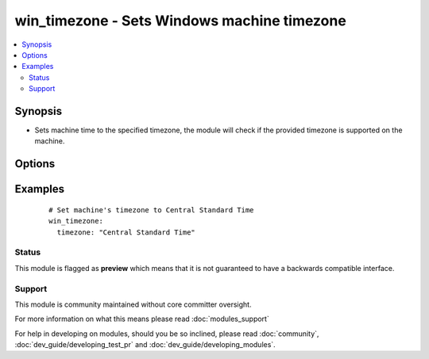 .. _win_timezone:


win_timezone - Sets Windows machine timezone
++++++++++++++++++++++++++++++++++++++++++++

.. versionadded:: 2.1


.. contents::
   :local:
   :depth: 2


Synopsis
--------

* Sets machine time to the specified timezone, the module will check if the provided timezone is supported on the machine.




Options
-------

.. raw:: html

    <table border=1 cellpadding=4>
    <tr>
    <th class="head">parameter</th>
    <th class="head">required</th>
    <th class="head">default</th>
    <th class="head">choices</th>
    <th class="head">comments</th>
    </tr>
                <tr><td>timezone<br/><div style="font-size: small;"></div></td>
    <td>yes</td>
    <td></td>
        <td></td>
        <td><div>Timezone to set to.  Example Central Standard Time</div>        </td></tr>
        </table>
    </br>



Examples
--------

 ::

      # Set machine's timezone to Central Standard Time
      win_timezone:
        timezone: "Central Standard Time"





Status
~~~~~~

This module is flagged as **preview** which means that it is not guaranteed to have a backwards compatible interface.


Support
~~~~~~~

This module is community maintained without core committer oversight.

For more information on what this means please read :doc:`modules_support`


For help in developing on modules, should you be so inclined, please read :doc:`community`, :doc:`dev_guide/developing_test_pr` and :doc:`dev_guide/developing_modules`.
